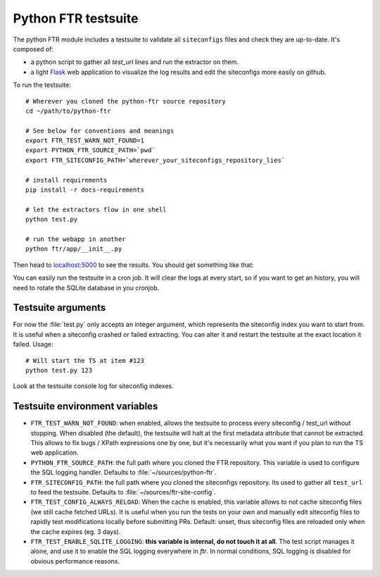 .. Python FTR documentation master file, created by
   sphinx-quickstart on Tue Mar 10 09:11:24 2015.


Python FTR testsuite
====================

The python FTR module includes a testsuite to validate all ``siteconfigs``
files and check they are up-to-date. It's composed of:

- a python script to gather all `test_url` lines and run the extractor on them.
- a light `Flask <http://flask.pocoo.org>`_ web application to visualize the
  log results and edit the siteconfigs more easily on github.

To run the testsuite::

    # Wherever you cloned the python-ftr source repository
    cd ~/path/to/python-ftr

    # See below for conventions and meanings
    export FTR_TEST_WARN_NOT_FOUND=1
    export PYTHON_FTR_SOURCE_PATH=`pwd`
    export FTR_SITECONFIG_PATH=`wherever_your_siteconfigs_repository_lies`

    # install requirements
    pip install -r docs-requirements

    # let the extractors flow in one shell
    python test.py

    # run the webapp in another
    python ftr/app/__init__.py


Then head to `localhost:5000 <http://localhost:5000>`_ to see the results.
You should get something like that:

.. image:: testsuite_webapp_001.png
    :align: center

.. image:: testsuite_webapp_002.png
    :align: center

You can easily run the testsuite in a cron job. It will clear the logs at
every start, so if you want to get an history, you will need to rotate the
SQLite database in you cronjob.



Testsuite arguments
-------------------

For now the :file:`test.py` only accepts an integer argument, which represents
the siteconfig index you want to start from. It is useful when a siteconfig
crashed or failed extracting. You can alter it and restart the testsuite at the
exact location it failed. Usage::

    # Will start the TS at item #123
    python test.py 123

Look at the testsuite console log for siteconfig indexes.


Testsuite environment variables
-------------------------------

- ``FTR_TEST_WARN_NOT_FOUND``: when enabled, allows the testsuite to process
  every siteconfig / test_url without stopping. When disabled (the default),
  the testsuite will halt at the first metadata attribute that cannot be
  extracted. This allows to fix bugs / XPath expressions one by one, but it's
  necessarily what you want if you plan to run the TS web application.

- ``PYTHON_FTR_SOURCE_PATH``: the full path where you cloned the FTR
  repository. This variable is used to configure the SQL logging handler.
  Defaults to :file:`~/sources/python-ftr`.

- ``FTR_SITECONFIG_PATH``: the full path where you cloned the siteconfigs
  repository. Its used to gather all ``test_url`` to feed the testsuite.
  Defaults to :file:`~/sources/ftr-site-config`.

- ``FTR_TEST_CONFIG_ALWAYS_RELOAD``: When the cache is enabled, this variable
  allows to not cache siteconfig files (we still cache fetched URLs). It is
  useful when you run the tests on your own and manually edit siteconfig files
  to rapidly test modifications locally before submitting PRs. Default: unset,
  thus siteconfig files are reloaded only when the cache expires (eg. 3 days).

- ``FTR_TEST_ENABLE_SQLITE_LOGGING``: **this variable is internal, do
  not touch it at all**. The test script manages it alone, and use it to enable the
  SQL logging everywhere in `ftr`. In normal conditions, SQL logging is
  disabled for obvious performance reasons.
